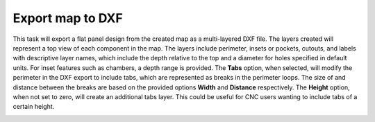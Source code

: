 .. _dxfexport-label:

Export map to DXF
*****************


This task will export a flat panel design from the created map as a multi-layered DXF file.
The layers created will represent a top view of each component in the map. The layers
include perimeter, insets or pockets, cutouts, and labels with descriptive layer names,
which include the depth relative to the top and a diameter for holes specified in default
units. For inset features such as chambers, a depth range is provided. The **Tabs** option,
when selected, will modify the perimeter in the DXF export to include tabs, which are
represented as breaks in the perimeter loops. The size of and distance between the
breaks are based on the provided options **Width** and **Distance** respectively.
The **Height** option, when not set to zero, will create an additional tabs layer. This could
be useful for CNC users wanting to include tabs of a certain height.


.. image:: /_static/images/exportdxf.png
    :width: 40 %
    :align: center

